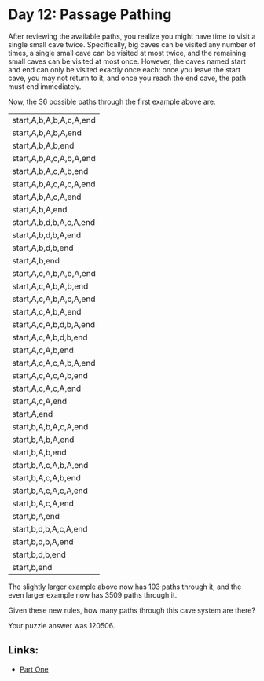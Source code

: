* Day 12: Passage Pathing

After reviewing the available paths, you realize you might have time to visit a single small cave twice. Specifically, big caves can be visited any number of times, a single small cave can be visited at most twice, and the remaining small caves can be visited at most once.
However, the caves named start and end can only be visited exactly once each: once you leave the start cave, you may not return to it, and once you reach the end cave, the path must end immediately.

Now, the 36 possible paths through the first example above are:

| start,A,b,A,b,A,c,A,end |
| start,A,b,A,b,A,end     |
| start,A,b,A,b,end       |
| start,A,b,A,c,A,b,A,end |
| start,A,b,A,c,A,b,end   |
| start,A,b,A,c,A,c,A,end |
| start,A,b,A,c,A,end     |
| start,A,b,A,end         |
| start,A,b,d,b,A,c,A,end |
| start,A,b,d,b,A,end     |
| start,A,b,d,b,end       |
| start,A,b,end           |
| start,A,c,A,b,A,b,A,end |
| start,A,c,A,b,A,b,end   |
| start,A,c,A,b,A,c,A,end |
| start,A,c,A,b,A,end     |
| start,A,c,A,b,d,b,A,end |
| start,A,c,A,b,d,b,end   |
| start,A,c,A,b,end       |
| start,A,c,A,c,A,b,A,end |
| start,A,c,A,c,A,b,end   |
| start,A,c,A,c,A,end     |
| start,A,c,A,end         |
| start,A,end             |
| start,b,A,b,A,c,A,end   |
| start,b,A,b,A,end       |
| start,b,A,b,end         |
| start,b,A,c,A,b,A,end   |
| start,b,A,c,A,b,end     |
| start,b,A,c,A,c,A,end   |
| start,b,A,c,A,end       |
| start,b,A,end           |
| start,b,d,b,A,c,A,end   |
| start,b,d,b,A,end       |
| start,b,d,b,end         |
| start,b,end             |
The slightly larger example above now has 103 paths through it, and the even larger example now has 3509 paths through it.

Given these new rules, how many paths through this cave system are there?

Your puzzle answer was 120506.

** Links:
- [[../day12b/][Part One]]
